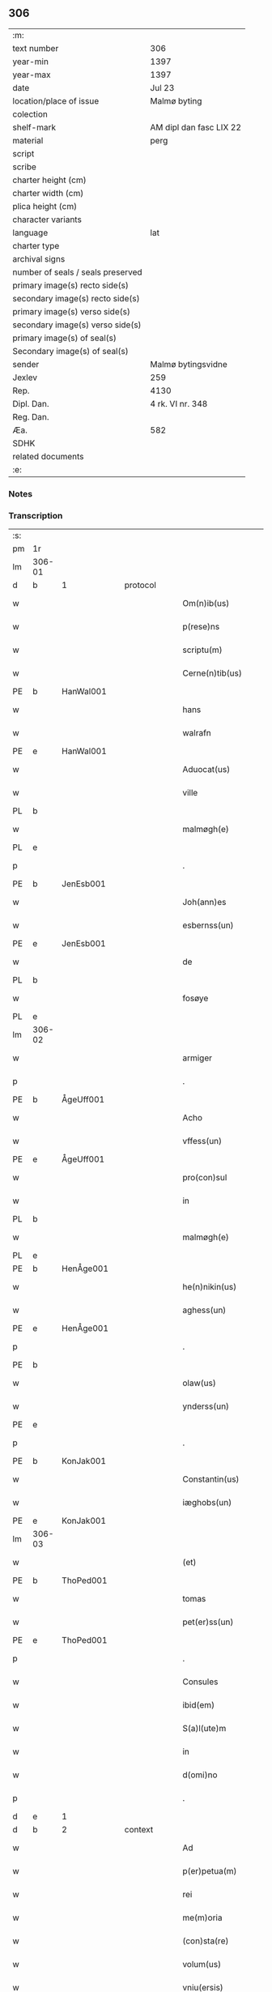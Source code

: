 ** 306

| :m:                               |                         |
| text number                       | 306                     |
| year-min                          | 1397                    |
| year-max                          | 1397                    |
| date                              | Jul 23                  |
| location/place of issue           | Malmø byting            |
| colection                         |                         |
| shelf-mark                        | AM dipl dan fasc LIX 22 |
| material                          | perg                    |
| script                            |                         |
| scribe                            |                         |
| charter height (cm)               |                         |
| charter width (cm)                |                         |
| plica height (cm)                 |                         |
| character variants                |                         |
| language                          | lat                     |
| charter type                      |                         |
| archival signs                    |                         |
| number of seals / seals preserved |                         |
| primary image(s) recto side(s)    |                         |
| secondary image(s) recto side(s)  |                         |
| primary image(s) verso side(s)    |                         |
| secondary image(s) verso side(s)  |                         |
| primary image(s) of seal(s)       |                         |
| Secondary image(s) of seal(s)     |                         |
| sender                            | Malmø bytingsvidne      |
| Jexlev                            | 259                     |
| Rep.                              | 4130                    |
| Dipl. Dan.                        | 4 rk. VI nr. 348        |
| Reg. Dan.                         |                         |
| Æa.                               | 582                     |
| SDHK                              |                         |
| related documents                 |                         |
| :e:                               |                         |

*** Notes


*** Transcription
| :s: |        |   |   |   |   |                      |              |   |   |   |   |     |   |   |   |               |          |          |  |    |    |    |    |
| pm  | 1r     |   |   |   |   |                      |              |   |   |   |   |     |   |   |   |               |          |          |  |    |    |    |    |
| lm  | 306-01 |   |   |   |   |                      |              |   |   |   |   |     |   |   |   |               |          |          |  |    |    |    |    |
| d  | b      | 1  |   | protocol  |   |                      |              |   |   |   |   |     |   |   |   |               |          |          |  |    |    |    |    |
| w   |        |   |   |   |   | Om(n)ib(us)          | Om̅ıbꝫ        |   |   |   |   | lat |   |   |   |        306-01 | 1:protocol |          |  |    |    |    |    |
| w   |        |   |   |   |   | p(rese)ns            | pn̅          |   |   |   |   | lat |   |   |   |        306-01 | 1:protocol |          |  |    |    |    |    |
| w   |        |   |   |   |   | scriptu(m)           | ſcrıptu̅      |   |   |   |   | lat |   |   |   |        306-01 | 1:protocol |          |  |    |    |    |    |
| w   |        |   |   |   |   | Cerne(n)tib(us)      | Cerne̅tıbꝫ    |   |   |   |   | lat |   |   |   |        306-01 | 1:protocol |          |  |    |    |    |    |
| PE  | b      | HanWal001  |   |   |   |                      |              |   |   |   |   |     |   |   |   |               |          |          |  |    |    |    |    |
| w   |        |   |   |   |   | hans                 | han         |   |   |   |   | lat |   |   |   |        306-01 | 1:protocol |          |  |1202|    |    |    |
| w   |        |   |   |   |   | walrafn              | walraf      |   |   |   |   | lat |   |   |   |        306-01 | 1:protocol |          |  |1202|    |    |    |
| PE  | e      | HanWal001  |   |   |   |                      |              |   |   |   |   |     |   |   |   |               |          |          |  |    |    |    |    |
| w   |        |   |   |   |   | Aduocat(us)          | duocat᷒      |   |   |   |   | lat |   |   |   |        306-01 | 1:protocol |          |  |    |    |    |    |
| w   |        |   |   |   |   | ville                | vılle        |   |   |   |   | lat |   |   |   |        306-01 | 1:protocol |          |  |    |    |    |    |
| PL  | b      |   |   |   |   |                      |              |   |   |   |   |     |   |   |   |               |          |          |  |    |    |    |    |
| w   |        |   |   |   |   | malmøgh(e)           | malmøgh̅      |   |   |   |   | lat |   |   |   |        306-01 | 1:protocol |          |  |    |    |1274|    |
| PL  | e      |   |   |   |   |                      |              |   |   |   |   |     |   |   |   |               |          |          |  |    |    |    |    |
| p   |        |   |   |   |   | .                    | .            |   |   |   |   | lat |   |   |   |        306-01 | 1:protocol |          |  |    |    |    |    |
| PE  | b      | JenEsb001  |   |   |   |                      |              |   |   |   |   |     |   |   |   |               |          |          |  |    |    |    |    |
| w   |        |   |   |   |   | Joh(ann)es           | Joh̅e        |   |   |   |   | lat |   |   |   |        306-01 | 1:protocol |          |  |1203|    |    |    |
| w   |        |   |   |   |   | esbernss(un)         | eſbernſ     |   |   |   |   | lat |   |   |   |        306-01 | 1:protocol |          |  |1203|    |    |    |
| PE  | e      | JenEsb001  |   |   |   |                      |              |   |   |   |   |     |   |   |   |               |          |          |  |    |    |    |    |
| w   |        |   |   |   |   | de                   | de           |   |   |   |   | lat |   |   |   |        306-01 | 1:protocol |          |  |    |    |    |    |
| PL  | b      |   |   |   |   |                      |              |   |   |   |   |     |   |   |   |               |          |          |  |    |    |    |    |
| w   |        |   |   |   |   | fosøye               | foſøye       |   |   |   |   | lat |   |   |   |        306-01 | 1:protocol |          |  |    |    |1275|    |
| PL  | e      |   |   |   |   |                      |              |   |   |   |   |     |   |   |   |               |          |          |  |    |    |    |    |
| lm  | 306-02 |   |   |   |   |                      |              |   |   |   |   |     |   |   |   |               |          |          |  |    |    |    |    |
| w   |        |   |   |   |   | armiger              | armıger      |   |   |   |   | lat |   |   |   |        306-02 | 1:protocol |          |  |    |    |    |    |
| p   |        |   |   |   |   | .                    | .            |   |   |   |   | lat |   |   |   |        306-02 | 1:protocol |          |  |    |    |    |    |
| PE  | b      | ÅgeUff001  |   |   |   |                      |              |   |   |   |   |     |   |   |   |               |          |          |  |    |    |    |    |
| w   |        |   |   |   |   | Acho                 | Acho         |   |   |   |   | lat |   |   |   |        306-02 | 1:protocol |          |  |1204|    |    |    |
| w   |        |   |   |   |   | vffess(un)           | ỽffeſ       |   |   |   |   | lat |   |   |   |        306-02 | 1:protocol |          |  |1204|    |    |    |
| PE  | e      | ÅgeUff001  |   |   |   |                      |              |   |   |   |   |     |   |   |   |               |          |          |  |    |    |    |    |
| w   |        |   |   |   |   | pro(con)sul          | proꝯſul      |   |   |   |   | lat |   |   |   |        306-02 | 1:protocol |          |  |    |    |    |    |
| w   |        |   |   |   |   | in                   | ín           |   |   |   |   | lat |   |   |   |        306-02 | 1:protocol |          |  |    |    |    |    |
| PL  | b      |   |   |   |   |                      |              |   |   |   |   |     |   |   |   |               |          |          |  |    |    |    |    |
| w   |        |   |   |   |   | malmøgh(e)           | malmøgh̅      |   |   |   |   | lat |   |   |   |        306-02 | 1:protocol |          |  |    |    |1276|    |
| PL  | e      |   |   |   |   |                      |              |   |   |   |   |     |   |   |   |               |          |          |  |    |    |    |    |
| PE  | b      | HenÅge001  |   |   |   |                      |              |   |   |   |   |     |   |   |   |               |          |          |  |    |    |    |    |
| w   |        |   |   |   |   | he(n)nikin(us)       | he̅nıkın᷒      |   |   |   |   | lat |   |   |   |        306-02 | 1:protocol |          |  |1205|    |    |    |
| w   |        |   |   |   |   | aghess(un)           | agheſ       |   |   |   |   | lat |   |   |   |        306-02 | 1:protocol |          |  |1205|    |    |    |
| PE  | e      | HenÅge001  |   |   |   |                      |              |   |   |   |   |     |   |   |   |               |          |          |  |    |    |    |    |
| p   |        |   |   |   |   | .                    | .            |   |   |   |   | lat |   |   |   |        306-02 | 1:protocol |          |  |    |    |    |    |
| PE  | b      |   |   |   |   |                      |              |   |   |   |   |     |   |   |   |               |          |          |  |    |    |    |    |
| w   |        |   |   |   |   | olaw(us)             | olaw᷒         |   |   |   |   | lat |   |   |   |        306-02 | 1:protocol |          |  |1206|    |    |    |
| w   |        |   |   |   |   | ynderss(un)          | ynderſ      |   |   |   |   | lat |   |   |   |        306-02 | 1:protocol |          |  |1206|    |    |    |
| PE  | e      |   |   |   |   |                      |              |   |   |   |   |     |   |   |   |               |          |          |  |    |    |    |    |
| p   |        |   |   |   |   | .                    | .            |   |   |   |   | lat |   |   |   |        306-02 | 1:protocol |          |  |    |    |    |    |
| PE  | b      | KonJak001  |   |   |   |                      |              |   |   |   |   |     |   |   |   |               |          |          |  |    |    |    |    |
| w   |        |   |   |   |   | Constantin(us)       | Conﬅantın᷒    |   |   |   |   | lat |   |   |   |        306-02 | 1:protocol |          |  |1207|    |    |    |
| w   |        |   |   |   |   | iæghobs(un)          | ıæghob      |   |   |   |   | lat |   |   |   |        306-02 | 1:protocol |          |  |1207|    |    |    |
| PE  | e      | KonJak001  |   |   |   |                      |              |   |   |   |   |     |   |   |   |               |          |          |  |    |    |    |    |
| lm  | 306-03 |   |   |   |   |                      |              |   |   |   |   |     |   |   |   |               |          |          |  |    |    |    |    |
| w   |        |   |   |   |   | (et)                 | ⁊            |   |   |   |   | lat |   |   |   |        306-03 | 1:protocol |          |  |    |    |    |    |
| PE  | b      | ThoPed001  |   |   |   |                      |              |   |   |   |   |     |   |   |   |               |          |          |  |    |    |    |    |
| w   |        |   |   |   |   | tomas                | toma        |   |   |   |   | lat |   |   |   |        306-03 | 1:protocol |          |  |1208|    |    |    |
| w   |        |   |   |   |   | pet(er)ss(un)        | petſ       |   |   |   |   | lat |   |   |   |        306-03 | 1:protocol |          |  |1208|    |    |    |
| PE  | e      | ThoPed001  |   |   |   |                      |              |   |   |   |   |     |   |   |   |               |          |          |  |    |    |    |    |
| p   |        |   |   |   |   | .                    | .            |   |   |   |   | lat |   |   |   |        306-03 | 1:protocol |          |  |    |    |    |    |
| w   |        |   |   |   |   | Consules             | Conſule     |   |   |   |   | lat |   |   |   |        306-03 | 1:protocol |          |  |    |    |    |    |
| w   |        |   |   |   |   | ibid(em)             | ıbı         |   |   |   |   | lat |   |   |   |        306-03 | 1:protocol |          |  |    |    |    |    |
| w   |        |   |   |   |   | S(a)l(ute)m          | Sl̅m          |   |   |   |   | lat |   |   |   |        306-03 | 1:protocol |          |  |    |    |    |    |
| w   |        |   |   |   |   | in                   | ın           |   |   |   |   | lat |   |   |   |        306-03 | 1:protocol |          |  |    |    |    |    |
| w   |        |   |   |   |   | d(omi)no             | dn̅o          |   |   |   |   | lat |   |   |   |        306-03 | 1:protocol |          |  |    |    |    |    |
| p   |        |   |   |   |   | .                    | .            |   |   |   |   | lat |   |   |   |        306-03 | 1:protocol |          |  |    |    |    |    |
| d  | e      | 1  |   |   |   |                      |              |   |   |   |   |     |   |   |   |               |          |          |  |    |    |    |    |
| d  | b      | 2  |   | context  |   |                      |              |   |   |   |   |     |   |   |   |               |          |          |  |    |    |    |    |
| w   |        |   |   |   |   | Ad                   | Ad           |   |   |   |   | lat |   |   |   |        306-03 | 2:context |          |  |    |    |    |    |
| w   |        |   |   |   |   | p(er)petua(m)        | ̲etua̅        |   |   |   |   | lat |   |   |   |        306-03 | 2:context |          |  |    |    |    |    |
| w   |        |   |   |   |   | rei                  | reı          |   |   |   |   | lat |   |   |   |        306-03 | 2:context |          |  |    |    |    |    |
| w   |        |   |   |   |   | me(m)oria            | me̅orıa       |   |   |   |   | lat |   |   |   |        306-03 | 2:context |          |  |    |    |    |    |
| w   |        |   |   |   |   | (con)sta(re)         | ꝯﬅa         |   |   |   |   | lat |   |   |   |        306-03 | 2:context |          |  |    |    |    |    |
| w   |        |   |   |   |   | volum(us)            | ỽolum᷒        |   |   |   |   | lat |   |   |   |        306-03 | 2:context |          |  |    |    |    |    |
| w   |        |   |   |   |   | vniu(ersis)          | ỽnıu͛        |   |   |   |   | lat |   |   |   |        306-03 | 2:context |          |  |    |    |    |    |
| w   |        |   |   |   |   | pub(lice)            | pubͨͤ          |   |   |   |   | lat |   |   |   |        306-03 | 2:context |          |  |    |    |    |    |
| lm  | 306-04 |   |   |   |   |                      |              |   |   |   |   |     |   |   |   |               |          |          |  |    |    |    |    |
| w   |        |   |   |   |   | p(ro)testando        | ꝓteﬅando     |   |   |   |   | lat |   |   |   |        306-04 | 2:context |          |  |    |    |    |    |
| p   |        |   |   |   |   | .                    | .            |   |   |   |   | lat |   |   |   |        306-04 | 2:context |          |  |    |    |    |    |
| w   |        |   |   |   |   | q(uod)               | ꝙ            |   |   |   |   | lat |   |   |   |        306-04 | 2:context |          |  |    |    |    |    |
| w   |        |   |   |   |   | sub                  | ſub          |   |   |   |   | lat |   |   |   |        306-04 | 2:context |          |  |    |    |    |    |
| w   |        |   |   |   |   | a(n)no               | a̅no          |   |   |   |   | lat |   |   |   |        306-04 | 2:context |          |  |    |    |    |    |
| w   |        |   |   |   |   | d(omi)ni             | dn̅ı          |   |   |   |   | lat |   |   |   |        306-04 | 2:context |          |  |    |    |    |    |
| n   |        |   |   |   |   | mͦcccͦxcͦ               | ͦcccͦxcͦ       |   |   |   |   | lat |   |   |   |        306-04 | 2:context |          |  |    |    |    |    |
| w   |        |   |   |   |   | septi(m)o            | ſeptı̅o       |   |   |   |   | lat |   |   |   |        306-04 | 2:context |          |  |    |    |    |    |
| p   |        |   |   |   |   | .                    | .            |   |   |   |   | lat |   |   |   |        306-04 | 2:context |          |  |    |    |    |    |
| w   |        |   |   |   |   | feria                | ferıa        |   |   |   |   | lat |   |   |   |        306-04 | 2:context |          |  |    |    |    |    |
| w   |        |   |   |   |   | secu(n)da            | ſecu̅da       |   |   |   |   | lat |   |   |   |        306-04 | 2:context |          |  |    |    |    |    |
| w   |        |   |   |   |   | post                 | poﬅ          |   |   |   |   | lat |   |   |   |        306-04 | 2:context |          |  |    |    |    |    |
| w   |        |   |   |   |   | die(m)               | dıe̅          |   |   |   |   | lat |   |   |   |        306-04 | 2:context |          |  |    |    |    |    |
| w   |        |   |   |   |   | b(ea)te              | bt̅e          |   |   |   |   | lat |   |   |   |        306-04 | 2:context |          |  |    |    |    |    |
| w   |        |   |   |   |   | marie                | marıe        |   |   |   |   | lat |   |   |   |        306-04 | 2:context |          |  |    |    |    |    |
| w   |        |   |   |   |   | magdalene            | magdalene    |   |   |   |   | lat |   |   |   |        306-04 | 2:context |          |  |    |    |    |    |
| w   |        |   |   |   |   | in                   | ın           |   |   |   |   | lat |   |   |   |        306-04 | 2:context |          |  |    |    |    |    |
| w   |        |   |   |   |   | placito              | placíto      |   |   |   |   | lat |   |   |   |        306-04 | 2:context |          |  |    |    |    |    |
| lm  | 306-05 |   |   |   |   |                      |              |   |   |   |   |     |   |   |   |               |          |          |  |    |    |    |    |
| w   |        |   |   |   |   | ciuili               | cıuılı       |   |   |   |   | lat |   |   |   |        306-05 | 2:context |          |  |    |    |    |    |
| PL  | b      |   |   |   |   |                      |              |   |   |   |   |     |   |   |   |               |          |          |  |    |    |    |    |
| w   |        |   |   |   |   | malmøghe             | malmøghe     |   |   |   |   | lat |   |   |   |        306-05 | 2:context |          |  |    |    |1277|    |
| PL  | e      |   |   |   |   |                      |              |   |   |   |   |     |   |   |   |               |          |          |  |    |    |    |    |
| w   |        |   |   |   |   | in                   | ín           |   |   |   |   | lat |   |   |   |        306-05 | 2:context |          |  |    |    |    |    |
| w   |        |   |   |   |   | p(rese)ncia          | pn̅cıa        |   |   |   |   | lat |   |   |   |        306-05 | 2:context |          |  |    |    |    |    |
| w   |        |   |   |   |   | n(ost)ra             | nr̅a          |   |   |   |   | lat |   |   |   |        306-05 | 2:context |          |  |    |    |    |    |
| w   |        |   |   |   |   | (et)                 | ⁊            |   |   |   |   | lat |   |   |   |        306-05 | 2:context |          |  |    |    |    |    |
| w   |        |   |   |   |   | pl(ur)ium            | pl̅ıu        |   |   |   |   | lat |   |   |   |        306-05 | 2:context |          |  |    |    |    |    |
| w   |        |   |   |   |   | fidedignor(um)       | fıdedıgnoꝝ   |   |   |   |   | lat |   |   |   |        306-05 | 2:context |          |  |    |    |    |    |
| w   |        |   |   |   |   | Constitut(us)        | Conﬅıtut᷒     |   |   |   |   | lat |   |   |   |        306-05 | 2:context |          |  |    |    |    |    |
| w   |        |   |   |   |   | vir                  | ỽır          |   |   |   |   | lat |   |   |   |        306-05 | 2:context |          |  |    |    |    |    |
| w   |        |   |   |   |   | discret(us)          | dıſcret᷒      |   |   |   |   | lat |   |   |   |        306-05 | 2:context |          |  |    |    |    |    |
| p   |        |   |   |   |   | .                    | .            |   |   |   |   | lat |   |   |   |        306-05 | 2:context |          |  |    |    |    |    |
| PE  | b      | LarBjø001  |   |   |   |                      |              |   |   |   |   |     |   |   |   |               |          |          |  |    |    |    |    |
| w   |        |   |   |   |   | laure(n)ci(us)       | laure̅cı     |   |   |   |   | lat |   |   |   |        306-05 | 2:context |          |  |1209|    |    |    |
| w   |        |   |   |   |   | byørnss(un)          | byørnſ      |   |   |   |   | lat |   |   |   |        306-05 | 2:context |          |  |1209|    |    |    |
| PE  | e      | LarBjø001  |   |   |   |                      |              |   |   |   |   |     |   |   |   |               |          |          |  |    |    |    |    |
| lm  | 306-06 |   |   |   |   |                      |              |   |   |   |   |     |   |   |   |               |          |          |  |    |    |    |    |
| w   |        |   |   |   |   | (con)uilla(nus)      | ꝯuılla      |   |   |   |   | lat |   |   |   |        306-06 | 2:context |          |  |    |    |    |    |
| w   |        |   |   |   |   | n(oste)r             | nr̅           |   |   |   |   | lat |   |   |   |        306-06 | 2:context |          |  |    |    |    |    |
| w   |        |   |   |   |   | discreto             | dıſcreto     |   |   |   |   | lat |   |   |   |        306-06 | 2:context |          |  |    |    |    |    |
| w   |        |   |   |   |   | viro                 | ỽıro         |   |   |   |   | lat |   |   |   |        306-06 | 2:context |          |  |    |    |    |    |
| PE  | b      | BenUng001  |   |   |   |                      |              |   |   |   |   |     |   |   |   |               |          |          |  |    |    |    |    |
| w   |        |   |   |   |   | b(e)n(e)d(i)c(t)o    | bn̅dc̅o        |   |   |   |   | lat |   |   |   |        306-06 | 2:context |          |  |1210|    |    |    |
| w   |        |   |   |   |   | vnge                 | ỽnge         |   |   |   |   | lat |   |   |   |        306-06 | 2:context |          |  |1210|    |    |    |
| PE  | e      | BenUng001  |   |   |   |                      |              |   |   |   |   |     |   |   |   |               |          |          |  |    |    |    |    |
| w   |        |   |   |   |   | p(rese)nc(ium)       | pn̅          |   |   |   |   | lat |   |   |   |        306-06 | 2:context |          |  |    |    |    |    |
| w   |        |   |   |   |   | exhibiorj            | exhıbıor    |   |   |   |   | lat |   |   |   |        306-06 | 2:context |          |  |    |    |    |    |
| w   |        |   |   |   |   | bona                 | bona         |   |   |   |   | lat |   |   |   |        306-06 | 2:context |          |  |    |    |    |    |
| w   |        |   |   |   |   | sua                  | ſua          |   |   |   |   | lat |   |   |   |        306-06 | 2:context |          |  |    |    |    |    |
| p   |        |   |   |   |   | .                    | .            |   |   |   |   | lat |   |   |   |        306-06 | 2:context |          |  |    |    |    |    |
| w   |        |   |   |   |   | v(idelicet)          | vꝫ           |   |   |   |   | lat |   |   |   |        306-06 | 2:context |          |  |    |    |    |    |
| p   |        |   |   |   |   | .                    | .            |   |   |   |   | lat |   |   |   |        306-06 | 2:context |          |  |    |    |    |    |
| w   |        |   |   |   |   | vna(m)               | ỽna̅          |   |   |   |   | lat |   |   |   |        306-06 | 2:context |          |  |    |    |    |    |
| w   |        |   |   |   |   | t(er)ra(m)           | tra̅         |   |   |   |   | lat |   |   |   |        306-06 | 2:context |          |  |    |    |    |    |
| w   |        |   |   |   |   | seu                  | ſeu          |   |   |   |   | lat |   |   |   |        306-06 | 2:context |          |  |    |    |    |    |
| w   |        |   |   |   |   | fund(um)             | fun         |   |   |   |   | lat |   |   |   |        306-06 | 2:context |          |  |    |    |    |    |
| w   |        |   |   |   |   | in                   | ın           |   |   |   |   | lat |   |   |   |        306-06 | 2:context |          |  |    |    |    |    |
| w   |        |   |   |   |   | occi¦dentali         | occí¦dentalı |   |   |   |   | lat |   |   |   | 306-06—306-07 | 2:context |          |  |    |    |    |    |
| w   |        |   |   |   |   | p(ar)te              | p̲te          |   |   |   |   | lat |   |   |   |        306-07 | 2:context |          |  |    |    |    |    |
| w   |        |   |   |   |   | ville                | ỽılle        |   |   |   |   | lat |   |   |   |        306-07 | 2:context |          |  |    |    |    |    |
| PL  | b      |   |   |   |   |                      |              |   |   |   |   |     |   |   |   |               |          |          |  |    |    |    |    |
| w   |        |   |   |   |   | malmøghe             | malmøghe     |   |   |   |   | lat |   |   |   |        306-07 | 2:context |          |  |    |    |1278|    |
| PL  | e      |   |   |   |   |                      |              |   |   |   |   |     |   |   |   |               |          |          |  |    |    |    |    |
| p   |        |   |   |   |   | .                    | .            |   |   |   |   | lat |   |   |   |        306-07 | 2:context |          |  |    |    |    |    |
| w   |        |   |   |   |   | vers(us)             | ỽerſ        |   |   |   |   | lat |   |   |   |        306-07 | 2:context |          |  |    |    |    |    |
| w   |        |   |   |   |   | aquilone(m)          | aquılone̅     |   |   |   |   | lat |   |   |   |        306-07 | 2:context |          |  |    |    |    |    |
| w   |        |   |   |   |   | a                    | a            |   |   |   |   | lat |   |   |   |        306-07 | 2:context |          |  |    |    |    |    |
| w   |        |   |   |   |   | (com)mu(n)i          | ꝯmu̅ı         |   |   |   |   | lat |   |   |   |        306-07 | 2:context |          |  |    |    |    |    |
| w   |        |   |   |   |   | platea               | platea       |   |   |   |   | lat |   |   |   |        306-07 | 2:context |          |  |    |    |    |    |
| w   |        |   |   |   |   | in                   | ín           |   |   |   |   | lat |   |   |   |        306-07 | 2:context |          |  |    |    |    |    |
| w   |        |   |   |   |   | Curia                | Curía        |   |   |   |   | lat |   |   |   |        306-07 | 2:context |          |  |    |    |    |    |
| w   |        |   |   |   |   | in                   | ın           |   |   |   |   | lat |   |   |   |        306-07 | 2:context |          |  |    |    |    |    |
| w   |        |   |   |   |   | qua                  | qua          |   |   |   |   | lat |   |   |   |        306-07 | 2:context |          |  |    |    |    |    |
| w   |        |   |   |   |   | quida(m)             | quıda̅        |   |   |   |   | lat |   |   |   |        306-07 | 2:context |          |  |    |    |    |    |
| PE  | b      | PedBos002  |   |   |   |                      |              |   |   |   |   |     |   |   |   |               |          |          |  |    |    |    |    |
| w   |        |   |   |   |   | petr(us)             | petr᷒         |   |   |   |   | lat |   |   |   |        306-07 | 2:context |          |  |1211|    |    |    |
| lm  | 306-08 |   |   |   |   |                      |              |   |   |   |   |     |   |   |   |               |          |          |  |    |    |    |    |
| w   |        |   |   |   |   | boss(un)             | boſ         |   |   |   |   | lat |   |   |   |        306-08 | 2:context |          |  |1211|    |    |    |
| PE  | e      | PedBos002  |   |   |   |                      |              |   |   |   |   |     |   |   |   |               |          |          |  |    |    |    |    |
| w   |        |   |   |   |   | resid(et)            | reſıdꝫ       |   |   |   |   | lat |   |   |   |        306-08 | 2:context |          |  |    |    |    |    |
| w   |        |   |   |   |   | vigi(n)ti            | ỽıgı̅tı       |   |   |   |   | lat |   |   |   |        306-08 | 2:context |          |  |    |    |    |    |
| w   |        |   |   |   |   | noue(m)              | noue̅         |   |   |   |   | lat |   |   |   |        306-08 | 2:context |          |  |    |    |    |    |
| w   |        |   |   |   |   | vlnas                | ỽlna        |   |   |   |   | lat |   |   |   |        306-08 | 2:context |          |  |    |    |    |    |
| w   |        |   |   |   |   | Cum                  | Cu          |   |   |   |   | lat |   |   |   |        306-08 | 2:context |          |  |    |    |    |    |
| w   |        |   |   |   |   | dimidia              | dímıdía      |   |   |   |   | lat |   |   |   |        306-08 | 2:context |          |  |    |    |    |    |
| p   |        |   |   |   |   | .                    | .            |   |   |   |   | lat |   |   |   |        306-08 | 2:context |          |  |    |    |    |    |
| w   |        |   |   |   |   | in                   | ın           |   |   |   |   | lat |   |   |   |        306-08 | 2:context |          |  |    |    |    |    |
| w   |        |   |   |   |   | lo(n)gitudine        | lo̅gıtudıne   |   |   |   |   | lat |   |   |   |        306-08 | 2:context |          |  |    |    |    |    |
| p   |        |   |   |   |   | .                    | .            |   |   |   |   | lat |   |   |   |        306-08 | 2:context |          |  |    |    |    |    |
| w   |        |   |   |   |   | ab                   | ab           |   |   |   |   | lat |   |   |   |        306-08 | 2:context |          |  |    |    |    |    |
| w   |        |   |   |   |   | vna                  | ỽna          |   |   |   |   | lat |   |   |   |        306-08 | 2:context |          |  |    |    |    |    |
| w   |        |   |   |   |   | domo                 | domo         |   |   |   |   | lat |   |   |   |        306-08 | 2:context |          |  |    |    |    |    |
| w   |        |   |   |   |   | d(i)c(t)a            | dc̅a          |   |   |   |   | lat |   |   |   |        306-08 | 2:context |          |  |    |    |    |    |
| w   |        |   |   |   |   | gadehws              | gadehw      |   |   |   |   | dan |   |   |   |        306-08 | 2:context |          |  |    |    |    |    |
| w   |        |   |   |   |   | in                   | ín           |   |   |   |   | lat |   |   |   |        306-08 | 2:context |          |  |    |    |    |    |
| lm  | 306-09 |   |   |   |   |                      |              |   |   |   |   |     |   |   |   |               |          |          |  |    |    |    |    |
| w   |        |   |   |   |   | ead(em)              | ea          |   |   |   |   | lat |   |   |   |        306-09 | 2:context |          |  |    |    |    |    |
| w   |        |   |   |   |   | Curia                | Curía        |   |   |   |   | lat |   |   |   |        306-09 | 2:context |          |  |    |    |    |    |
| w   |        |   |   |   |   | ab                   | ab           |   |   |   |   | lat |   |   |   |        306-09 | 2:context |          |  |    |    |    |    |
| w   |        |   |   |   |   | eod(em)              | eo          |   |   |   |   | lat |   |   |   |        306-09 | 2:context |          |  |    |    |    |    |
| PE  | b      | PedBos002  |   |   |   |                      |              |   |   |   |   |     |   |   |   |               |          |          |  |    |    |    |    |
| w   |        |   |   |   |   | petro                | petro        |   |   |   |   | lat |   |   |   |        306-09 | 2:context |          |  |1212|    |    |    |
| w   |        |   |   |   |   | boss(un)             | boſ         |   |   |   |   | lat |   |   |   |        306-09 | 2:context |          |  |1212|    |    |    |
| PE  | e      | PedBos002  |   |   |   |                      |              |   |   |   |   |     |   |   |   |               |          |          |  |    |    |    |    |
| w   |        |   |   |   |   | p(er)                | p̲            |   |   |   |   | lat |   |   |   |        306-09 | 2:context |          |  |    |    |    |    |
| w   |        |   |   |   |   | d(i)c(tu)m           | dc̅m          |   |   |   |   | lat |   |   |   |        306-09 | 2:context |          |  |    |    |    |    |
| PE  | b      | BenUng001  |   |   |   |                      |              |   |   |   |   |     |   |   |   |               |          |          |  |    |    |    |    |
| w   |        |   |   |   |   | b(e)n(e)d(i)c(tu)m   | bn̅dc̅        |   |   |   |   | lat |   |   |   |        306-09 | 2:context |          |  |1213|    |    |    |
| w   |        |   |   |   |   | vnge                 | ỽnge         |   |   |   |   | lat |   |   |   |        306-09 | 2:context |          |  |1213|    |    |    |
| PE  | e      | BenUng001  |   |   |   |                      |              |   |   |   |   |     |   |   |   |               |          |          |  |    |    |    |    |
| w   |        |   |   |   |   | p(rius)              | p          |   |   |   |   | lat |   |   |   |        306-09 | 2:context |          |  |    |    |    |    |
| w   |        |   |   |   |   | empta                | empta        |   |   |   |   | lat |   |   |   |        306-09 | 2:context |          |  |    |    |    |    |
| p   |        |   |   |   |   | .                    | .            |   |   |   |   | lat |   |   |   |        306-09 | 2:context |          |  |    |    |    |    |
| w   |        |   |   |   |   | (et)                 | ⁊            |   |   |   |   | lat |   |   |   |        306-09 | 2:context |          |  |    |    |    |    |
| w   |        |   |   |   |   | sic                  | ſıc          |   |   |   |   | lat |   |   |   |        306-09 | 2:context |          |  |    |    |    |    |
| w   |        |   |   |   |   | vers(us)             | ỽerſ        |   |   |   |   | lat |   |   |   |        306-09 | 2:context |          |  |    |    |    |    |
| w   |        |   |   |   |   | aquilone(m)          | aquılone̅     |   |   |   |   | lat |   |   |   |        306-09 | 2:context |          |  |    |    |    |    |
| w   |        |   |   |   |   | m(en)sura(n)do       | m̅ſura̅do      |   |   |   |   | lat |   |   |   |        306-09 | 2:context |          |  |    |    |    |    |
| lm  | 306-10 |   |   |   |   |                      |              |   |   |   |   |     |   |   |   |               |          |          |  |    |    |    |    |
| w   |        |   |   |   |   | dece(m)              | dece̅         |   |   |   |   | lat |   |   |   |        306-10 | 2:context |          |  |    |    |    |    |
| w   |        |   |   |   |   | vero                 | ỽero         |   |   |   |   | lat |   |   |   |        306-10 | 2:context |          |  |    |    |    |    |
| w   |        |   |   |   |   | vlnas                | ỽlna        |   |   |   |   | lat |   |   |   |        306-10 | 2:context |          |  |    |    |    |    |
| w   |        |   |   |   |   | p(re)t(er)           | p̅t          |   |   |   |   | lat |   |   |   |        306-10 | 2:context |          |  |    |    |    |    |
| w   |        |   |   |   |   | q(ua)rta             | qᷓrta         |   |   |   |   | lat |   |   |   |        306-10 | 2:context |          |  |    |    |    |    |
| w   |        |   |   |   |   | p(ar)te(m)           | p̲te̅          |   |   |   |   | lat |   |   |   |        306-10 | 2:context |          |  |    |    |    |    |
| w   |        |   |   |   |   | vni(us)              | ỽnı᷒          |   |   |   |   | lat |   |   |   |        306-10 | 2:context |          |  |    |    |    |    |
| w   |        |   |   |   |   | vlne                 | ỽlne         |   |   |   |   | lat |   |   |   |        306-10 | 2:context |          |  |    |    |    |    |
| w   |        |   |   |   |   | in                   | ín           |   |   |   |   | lat |   |   |   |        306-10 | 2:context |          |  |    |    |    |    |
| w   |        |   |   |   |   | latitudine           | latıtudıne   |   |   |   |   | lat |   |   |   |        306-10 | 2:context |          |  |    |    |    |    |
| w   |        |   |   |   |   | Contine(n)tem        | Contıne̅te   |   |   |   |   | lat |   |   |   |        306-10 | 2:context |          |  |    |    |    |    |
| w   |        |   |   |   |   | que                  | que          |   |   |   |   | lat |   |   |   |        306-10 | 2:context |          |  |    |    |    |    |
| w   |        |   |   |   |   | quid(em)             | quı         |   |   |   |   | lat |   |   |   |        306-10 | 2:context |          |  |    |    |    |    |
| w   |        |   |   |   |   | t(er)ra              | tra         |   |   |   |   | lat |   |   |   |        306-10 | 2:context |          |  |    |    |    |    |
| w   |        |   |   |   |   | seu                  | ſeu          |   |   |   |   | lat |   |   |   |        306-10 | 2:context |          |  |    |    |    |    |
| w   |        |   |   |   |   | fund(us)             | fund᷒         |   |   |   |   | lat |   |   |   |        306-10 | 2:context |          |  |    |    |    |    |
| lm  | 306-11 |   |   |   |   |                      |              |   |   |   |   |     |   |   |   |               |          |          |  |    |    |    |    |
| w   |        |   |   |   |   | an(te)d(i)c(t)o      | an̅dc̅o        |   |   |   |   | lat |   |   |   |        306-11 | 2:context |          |  |    |    |    |    |
| PE  | b      | LarBjø001  |   |   |   |                      |              |   |   |   |   |     |   |   |   |               |          |          |  |    |    |    |    |
| w   |        |   |   |   |   | laure(n)cio          | laure̅cıo     |   |   |   |   | lat |   |   |   |        306-11 | 2:context |          |  |1214|    |    |    |
| PE  | e      | LarBjø001  |   |   |   |                      |              |   |   |   |   |     |   |   |   |               |          |          |  |    |    |    |    |
| w   |        |   |   |   |   | p(er)                | p̲            |   |   |   |   | lat |   |   |   |        306-11 | 2:context |          |  |    |    |    |    |
| w   |        |   |   |   |   | p(re)fatu(m)         | p̅fatu̅        |   |   |   |   | lat |   |   |   |        306-11 | 2:context |          |  |    |    |    |    |
| PE  | b      | PedBos002  |   |   |   |                      |              |   |   |   |   |     |   |   |   |               |          |          |  |    |    |    |    |
| w   |        |   |   |   |   | petru(m)             | petru̅        |   |   |   |   | lat |   |   |   |        306-11 | 2:context |          |  |1215|    |    |    |
| w   |        |   |   |   |   | boss(un)             | boſ         |   |   |   |   | lat |   |   |   |        306-11 | 2:context |          |  |1215|    |    |    |
| PE  | e      | PedBos002  |   |   |   |                      |              |   |   |   |   |     |   |   |   |               |          |          |  |    |    |    |    |
| w   |        |   |   |   |   | r(ati)o(n)e          | ro̅e          |   |   |   |   | lat |   |   |   |        306-11 | 2:context |          |  |    |    |    |    |
| w   |        |   |   |   |   | hereditat(is)        | heredıtatꝭ   |   |   |   |   | lat |   |   |   |        306-11 | 2:context |          |  |    |    |    |    |
| w   |        |   |   |   |   | post                 | poﬅ          |   |   |   |   | lat |   |   |   |        306-11 | 2:context |          |  |    |    |    |    |
| w   |        |   |   |   |   | morte(m)             | morte̅        |   |   |   |   | lat |   |   |   |        306-11 | 2:context |          |  |    |    |    |    |
| w   |        |   |   |   |   | m(at)ris             | mr̅ı         |   |   |   |   | lat |   |   |   |        306-11 | 2:context |          |  |    |    |    |    |
| w   |        |   |   |   |   | sue                  | ſue          |   |   |   |   | lat |   |   |   |        306-11 | 2:context |          |  |    |    |    |    |
| w   |        |   |   |   |   | ip(su)m              | ip̅m          |   |   |   |   | lat |   |   |   |        306-11 | 2:context |          |  |    |    |    |    |
| w   |        |   |   |   |   | (con)ti(n)gent(is)   | ꝯtı̅gentꝭ     |   |   |   |   | lat |   |   |   |        306-11 | 2:context |          |  |    |    |    |    |
| lm  | 306-12 |   |   |   |   |                      |              |   |   |   |   |     |   |   |   |               |          |          |  |    |    |    |    |
| w   |        |   |   |   |   | wlg(a)l(ite)r        | wlgl̅r        |   |   |   |   | lat |   |   |   |        306-12 | 2:context |          |  |    |    |    |    |
| w   |        |   |   |   |   | d(i)c(tu)m           | dc̅m          |   |   |   |   | lat |   |   |   |        306-12 | 2:context |          |  |    |    |    |    |
| w   |        |   |   |   |   | møderne              | møderne      |   |   |   |   | dan |   |   |   |        306-12 | 2:context |          |  |    |    |    |    |
| w   |        |   |   |   |   | p(rius)              | p᷒           |   |   |   |   | lat |   |   |   |        306-12 | 2:context |          |  |    |    |    |    |
| w   |        |   |   |   |   | in                   | ín           |   |   |   |   | lat |   |   |   |        306-12 | 2:context |          |  |    |    |    |    |
| w   |        |   |   |   |   | eod(em)              | eo          |   |   |   |   | lat |   |   |   |        306-12 | 2:context |          |  |    |    |    |    |
| w   |        |   |   |   |   | placito              | placíto      |   |   |   |   | lat |   |   |   |        306-12 | 2:context |          |  |    |    |    |    |
| w   |        |   |   |   |   | pub(lice)            | pubͨͤ          |   |   |   |   | lat |   |   |   |        306-12 | 2:context |          |  |    |    |    |    |
| w   |        |   |   |   |   | scotabat(ur)         | ſcotabatᷣ     |   |   |   |   | lat |   |   |   |        306-12 | 2:context |          |  |    |    |    |    |
| w   |        |   |   |   |   | Cum                  | Cu          |   |   |   |   | lat |   |   |   |        306-12 | 2:context |          |  |    |    |    |    |
| w   |        |   |   |   |   | o(mn)ib(us)          | o̅ıbꝫ         |   |   |   |   | lat |   |   |   |        306-12 | 2:context |          |  |    |    |    |    |
| w   |        |   |   |   |   | (et)                 | ⁊            |   |   |   |   | lat |   |   |   |        306-12 | 2:context |          |  |    |    |    |    |
| w   |        |   |   |   |   | sing(u)lis           | ſıngl̅ı      |   |   |   |   | lat |   |   |   |        306-12 | 2:context |          |  |    |    |    |    |
| w   |        |   |   |   |   | ip(s)i(us)           | ıp̅ı         |   |   |   |   | lat |   |   |   |        306-12 | 2:context |          |  |    |    |    |    |
| w   |        |   |   |   |   | fundi                | fundı        |   |   |   |   | lat |   |   |   |        306-12 | 2:context |          |  |    |    |    |    |
| w   |        |   |   |   |   | t(er)res¦trib(us)    | treſ¦trıbꝫ  |   |   |   |   | lat |   |   |   | 306-12—306-13 | 2:context |          |  |    |    |    |    |
| w   |        |   |   |   |   | spaciis              | ſpacii      |   |   |   |   | lat |   |   |   |        306-13 | 2:context |          |  |    |    |    |    |
| w   |        |   |   |   |   | ac                   | ac           |   |   |   |   | lat |   |   |   |        306-13 | 2:context |          |  |    |    |    |    |
| w   |        |   |   |   |   | p(er)tine(n)ciis     | p̲tıne̅cii    |   |   |   |   | lat |   |   |   |        306-13 | 2:context |          |  |    |    |    |    |
| w   |        |   |   |   |   | vniu(er)s(is)        | ỽnıu       |   |   |   |   | lat |   |   |   |        306-13 | 2:context |          |  |    |    |    |    |
| w   |        |   |   |   |   | v(idelicet)          | ỽꝫ           |   |   |   |   | lat |   |   |   |        306-13 | 2:context |          |  |    |    |    |    |
| w   |        |   |   |   |   | Cum                  | Cu          |   |   |   |   | lat |   |   |   |        306-13 | 2:context |          |  |    |    |    |    |
| w   |        |   |   |   |   | libero               | lıbero       |   |   |   |   | lat |   |   |   |        306-13 | 2:context |          |  |    |    |    |    |
| w   |        |   |   |   |   | introitu             | ıntroítu     |   |   |   |   | lat |   |   |   |        306-13 | 2:context |          |  |    |    |    |    |
| w   |        |   |   |   |   | (et)                 | ⁊            |   |   |   |   | lat |   |   |   |        306-13 | 2:context |          |  |    |    |    |    |
| w   |        |   |   |   |   | exitu                | exıtu        |   |   |   |   | lat |   |   |   |        306-13 | 2:context |          |  |    |    |    |    |
| w   |        |   |   |   |   | p(er)                | p̲            |   |   |   |   | lat |   |   |   |        306-13 | 2:context |          |  |    |    |    |    |
| w   |        |   |   |   |   | porta(m)             | porta̅        |   |   |   |   | lat |   |   |   |        306-13 | 2:context |          |  |    |    |    |    |
| w   |        |   |   |   |   | (et)                 | ⁊            |   |   |   |   | lat |   |   |   |        306-13 | 2:context |          |  |    |    |    |    |
| w   |        |   |   |   |   | ianua(m)             | ıanua̅        |   |   |   |   | lat |   |   |   |        306-13 | 2:context |          |  |    |    |    |    |
| w   |        |   |   |   |   | eiusd(em)            | eıuſ        |   |   |   |   | lat |   |   |   |        306-13 | 2:context |          |  |    |    |    |    |
| lm  | 306-14 |   |   |   |   |                      |              |   |   |   |   |     |   |   |   |               |          |          |  |    |    |    |    |
| w   |        |   |   |   |   | Curie                | Curíe        |   |   |   |   | lat |   |   |   |        306-14 | 2:context |          |  |    |    |    |    |
| w   |        |   |   |   |   | ta(m)                | ta̅           |   |   |   |   | lat |   |   |   |        306-14 | 2:context |          |  |    |    |    |    |
| w   |        |   |   |   |   | ad                   | ad           |   |   |   |   | lat |   |   |   |        306-14 | 2:context |          |  |    |    |    |    |
| w   |        |   |   |   |   | mare                 | mare         |   |   |   |   | lat |   |   |   |        306-14 | 2:context |          |  |    |    |    |    |
| w   |        |   |   |   |   | q(uam)               | ꝙᷓ            |   |   |   |   | lat |   |   |   |        306-14 | 2:context |          |  |    |    |    |    |
| w   |        |   |   |   |   | ad                   | ad           |   |   |   |   | lat |   |   |   |        306-14 | 2:context |          |  |    |    |    |    |
| w   |        |   |   |   |   | (com)mu(n)em         | ꝯmu̅em        |   |   |   |   | lat |   |   |   |        306-14 | 2:context |          |  |    |    |    |    |
| w   |        |   |   |   |   | platea(m)            | platea̅       |   |   |   |   | lat |   |   |   |        306-14 | 2:context |          |  |    |    |    |    |
| p   |        |   |   |   |   | .                    | .            |   |   |   |   | lat |   |   |   |        306-14 | 2:context |          |  |    |    |    |    |
| w   |        |   |   |   |   | vendidit             | ỽendıdít     |   |   |   |   | lat |   |   |   |        306-14 | 2:context |          |  |    |    |    |    |
| w   |        |   |   |   |   | alienauit            | alıenauıt    |   |   |   |   | lat |   |   |   |        306-14 | 2:context |          |  |    |    |    |    |
| w   |        |   |   |   |   | in                   | ín           |   |   |   |   | lat |   |   |   |        306-14 | 2:context |          |  |    |    |    |    |
| w   |        |   |   |   |   | sinu(m)              | ſınu̅         |   |   |   |   | lat |   |   |   |        306-14 | 2:context |          |  |    |    |    |    |
| w   |        |   |   |   |   | scotauit             | ſcotauít     |   |   |   |   | lat |   |   |   |        306-14 | 2:context |          |  |    |    |    |    |
| w   |        |   |   |   |   | (et)                 | ⁊            |   |   |   |   | lat |   |   |   |        306-14 | 2:context |          |  |    |    |    |    |
| w   |        |   |   |   |   | ad                   | ad           |   |   |   |   | lat |   |   |   |        306-14 | 2:context |          |  |    |    |    |    |
| lm  | 306-15 |   |   |   |   |                      |              |   |   |   |   |     |   |   |   |               |          |          |  |    |    |    |    |
| w   |        |   |   |   |   | man(us)              | man᷒          |   |   |   |   | lat |   |   |   |        306-15 | 2:context |          |  |    |    |    |    |
| w   |        |   |   |   |   | assignauit           | aıgnauít    |   |   |   |   | lat |   |   |   |        306-15 | 2:context |          |  |    |    |    |    |
| w   |        |   |   |   |   | iure                 | ıure         |   |   |   |   | lat |   |   |   |        306-15 | 2:context |          |  |    |    |    |    |
| w   |        |   |   |   |   | p(er)petuo           | ̲etuo        |   |   |   |   | lat |   |   |   |        306-15 | 2:context |          |  |    |    |    |    |
| w   |        |   |   |   |   | possidend(is)        | poıden     |   |   |   |   | lat |   |   |   |        306-15 | 2:context |          |  |    |    |    |    |
| p   |        |   |   |   |   | .                    | .            |   |   |   |   | lat |   |   |   |        306-15 | 2:context |          |  |    |    |    |    |
| w   |        |   |   |   |   | Recognosce(n)s       | Recognoſce̅  |   |   |   |   | lat |   |   |   |        306-15 | 2:context |          |  |    |    |    |    |
| w   |        |   |   |   |   | Se                   | Se           |   |   |   |   | lat |   |   |   |        306-15 | 2:context |          |  |    |    |    |    |
| w   |        |   |   |   |   | p(ro)                | ꝓ            |   |   |   |   | lat |   |   |   |        306-15 | 2:context |          |  |    |    |    |    |
| w   |        |   |   |   |   | p(re)sc(ri)pt(is)    | p̅ſcptꝭ      |   |   |   |   | lat |   |   |   |        306-15 | 2:context |          |  |    |    |    |    |
| w   |        |   |   |   |   | bo(n)is              | bo̅ı         |   |   |   |   | lat |   |   |   |        306-15 | 2:context |          |  |    |    |    |    |
| w   |        |   |   |   |   | plenu(m)             | plenu̅        |   |   |   |   | lat |   |   |   |        306-15 | 2:context |          |  |    |    |    |    |
| w   |        |   |   |   |   | p(re)ciu(m)          | p̅cıu̅         |   |   |   |   | lat |   |   |   |        306-15 | 2:context |          |  |    |    |    |    |
| w   |        |   |   |   |   | p(er)cepisse         | p̲cepıe      |   |   |   |   | lat |   |   |   |        306-15 | 2:context |          |  |    |    |    |    |
| lm  | 306-16 |   |   |   |   |                      |              |   |   |   |   |     |   |   |   |               |          |          |  |    |    |    |    |
| w   |        |   |   |   |   | Jta                  | Jta          |   |   |   |   | lat |   |   |   |        306-16 | 2:context |          |  |    |    |    |    |
| w   |        |   |   |   |   | vt                   | ỽt           |   |   |   |   | lat |   |   |   |        306-16 | 2:context |          |  |    |    |    |    |
| w   |        |   |   |   |   | penit(us)            | penıt᷒        |   |   |   |   | lat |   |   |   |        306-16 | 2:context |          |  |    |    |    |    |
| w   |        |   |   |   |   | reddid(it)           | reddıdͭ       |   |   |   |   | lat |   |   |   |        306-16 | 2:context |          |  |    |    |    |    |
| w   |        |   |   |   |   | se                   | ſe           |   |   |   |   | lat |   |   |   |        306-16 | 2:context |          |  |    |    |    |    |
| w   |        |   |   |   |   | (con)te(n)tu(m)      | ꝯte̅tu̅        |   |   |   |   | lat |   |   |   |        306-16 | 2:context |          |  |    |    |    |    |
| p   |        |   |   |   |   | .                    | .            |   |   |   |   | lat |   |   |   |        306-16 | 2:context |          |  |    |    |    |    |
| w   |        |   |   |   |   | Quap(ro)p(ter)       | Qua̲         |   |   |   |   | lat |   |   |   |        306-16 | 2:context |          |  |    |    |    |    |
| w   |        |   |   |   |   | obligauit            | oblıgauít    |   |   |   |   | lat |   |   |   |        306-16 | 2:context |          |  |    |    |    |    |
| w   |        |   |   |   |   | se                   | ſe           |   |   |   |   | lat |   |   |   |        306-16 | 2:context |          |  |    |    |    |    |
| w   |        |   |   |   |   | (et)                 | ⁊            |   |   |   |   | lat |   |   |   |        306-16 | 2:context |          |  |    |    |    |    |
| w   |        |   |   |   |   | hered(es)            | here        |   |   |   |   | lat |   |   |   |        306-16 | 2:context |          |  |    |    |    |    |
| w   |        |   |   |   |   | suos                 | ſuo         |   |   |   |   | lat |   |   |   |        306-16 | 2:context |          |  |    |    |    |    |
| w   |        |   |   |   |   | ad                   | ad           |   |   |   |   | lat |   |   |   |        306-16 | 2:context |          |  |    |    |    |    |
| w   |        |   |   |   |   | ap(ro)p(ri)and(um)   | a᷒an        |   |   |   |   | lat |   |   |   |        306-16 | 2:context |          |  |    |    |    |    |
| w   |        |   |   |   |   | libera(n)d(um)       | lıbera̅      |   |   |   |   | lat |   |   |   |        306-16 | 2:context |          |  |    |    |    |    |
| w   |        |   |   |   |   | (et)                 | ⁊            |   |   |   |   | lat |   |   |   |        306-16 | 2:context |          |  |    |    |    |    |
| lm  | 306-17 |   |   |   |   |                      |              |   |   |   |   |     |   |   |   |               |          |          |  |    |    |    |    |
| w   |        |   |   |   |   | disbrigand(um)       | dıſbrıgan   |   |   |   |   | lat |   |   |   |        306-17 | 2:context |          |  |    |    |    |    |
| w   |        |   |   |   |   | me(m)orato           | me̅orato      |   |   |   |   | lat |   |   |   |        306-17 | 2:context |          |  |    |    |    |    |
| PE  | b      | BenUng001  |   |   |   |                      |              |   |   |   |   |     |   |   |   |               |          |          |  |    |    |    |    |
| w   |        |   |   |   |   | b(e)n(e)d(i)c(t)o    | bn̅dc̅o        |   |   |   |   | lat |   |   |   |        306-17 | 2:context |          |  |1216|    |    |    |
| PE  | e      | BenUng001  |   |   |   |                      |              |   |   |   |   |     |   |   |   |               |          |          |  |    |    |    |    |
| w   |        |   |   |   |   | (et)                 | ⁊            |   |   |   |   | lat |   |   |   |        306-17 | 2:context |          |  |    |    |    |    |
| w   |        |   |   |   |   | he(re)dib(us)        | hedıbꝫ      |   |   |   |   | lat |   |   |   |        306-17 | 2:context |          |  |    |    |    |    |
| w   |        |   |   |   |   | suis                 | ſuí         |   |   |   |   | lat |   |   |   |        306-17 | 2:context |          |  |    |    |    |    |
| w   |        |   |   |   |   | p(re)sc(ri)pta(m)    | p̅ſcpta̅      |   |   |   |   | lat |   |   |   |        306-17 | 2:context |          |  |    |    |    |    |
| w   |        |   |   |   |   | t(er)ra(m)           | tra̅         |   |   |   |   | lat |   |   |   |        306-17 | 2:context |          |  |    |    |    |    |
| w   |        |   |   |   |   | Cum                  | Cu          |   |   |   |   | lat |   |   |   |        306-17 | 2:context |          |  |    |    |    |    |
| w   |        |   |   |   |   | suis                 | ſuí         |   |   |   |   | lat |   |   |   |        306-17 | 2:context |          |  |    |    |    |    |
| w   |        |   |   |   |   | vt                   | ỽt           |   |   |   |   | lat |   |   |   |        306-17 | 2:context |          |  |    |    |    |    |
| w   |        |   |   |   |   | p(re)mitti(tur)      | p̅mıttı      |   |   |   |   | lat |   |   |   |        306-17 | 2:context |          |  |    |    |    |    |
| w   |        |   |   |   |   | p(er)tine(n)ciis     | p̅tıne̅cíí    |   |   |   |   | lat |   |   |   |        306-17 | 2:context |          |  |    |    |    |    |
| lm  | 306-18 |   |   |   |   |                      |              |   |   |   |   |     |   |   |   |               |          |          |  |    |    |    |    |
| w   |        |   |   |   |   | ab                   | ab           |   |   |   |   | lat |   |   |   |        306-18 | 2:context |          |  |    |    |    |    |
| w   |        |   |   |   |   | inpetic(i)o(n)e      | ınpetıc̅oe    |   |   |   |   | lat |   |   |   |        306-18 | 2:context |          |  |    |    |    |    |
| w   |        |   |   |   |   | seu                  | ſeu          |   |   |   |   | lat |   |   |   |        306-18 | 2:context |          |  |    |    |    |    |
| w   |        |   |   |   |   | alloquc(i)o(n)e      | alloquc̅oe    |   |   |   |   | lat |   |   |   |        306-18 | 2:context |          |  |    |    |    |    |
| w   |        |   |   |   |   | quor(um)cu(m)q(ue)   | quoꝝcu̅qꝫ     |   |   |   |   | lat |   |   |   |        306-18 | 2:context |          |  |    |    |    |    |
| d  | e      | 2  |   |   |   |                      |              |   |   |   |   |     |   |   |   |               |          |          |  |    |    |    |    |
| d  | b      | 3  |   | eschatocol  |   |                      |              |   |   |   |   |     |   |   |   |               |          |          |  |    |    |    |    |
| w   |        |   |   |   |   | Jn                   | Jn           |   |   |   |   | lat |   |   |   |        306-18 | 3:eschatocol |          |  |    |    |    |    |
| w   |        |   |   |   |   | Cui(us)              | Cuı᷒          |   |   |   |   | lat |   |   |   |        306-18 | 3:eschatocol |          |  |    |    |    |    |
| w   |        |   |   |   |   | rei                  | reı          |   |   |   |   | lat |   |   |   |        306-18 | 3:eschatocol |          |  |    |    |    |    |
| w   |        |   |   |   |   | testimo(n)i(u)m      | teﬅımo̅ı     |   |   |   |   | lat |   |   |   |        306-18 | 3:eschatocol |          |  |    |    |    |    |
| w   |        |   |   |   |   | Sigilla              | ıgılla      |   |   |   |   | lat |   |   |   |        306-18 | 3:eschatocol |          |  |    |    |    |    |
| w   |        |   |   |   |   | N(ost)ra             | Nr̅a          |   |   |   |   | lat |   |   |   |        306-18 | 3:eschatocol |          |  |    |    |    |    |
| w   |        |   |   |   |   | p(rese)ntib(us)      | pn̅tıbꝫ       |   |   |   |   | lat |   |   |   |        306-18 | 3:eschatocol |          |  |    |    |    |    |
| w   |        |   |   |   |   | su(n)t               | ſu̅t          |   |   |   |   | lat |   |   |   |        306-18 | 3:eschatocol |          |  |    |    |    |    |
| w   |        |   |   |   |   | appe(n)sa            | ae̅ſa        |   |   |   |   | lat |   |   |   |        306-18 | 3:eschatocol |          |  |    |    |    |    |
| lm  | 306-19 |   |   |   |   |                      |              |   |   |   |   |     |   |   |   |               |          |          |  |    |    |    |    |
| w   |        |   |   |   |   | Datu(m)              | Datu̅         |   |   |   |   | lat |   |   |   |        306-19 | 3:eschatocol |          |  |    |    |    |    |
| w   |        |   |   |   |   | anno                 | anno         |   |   |   |   | lat |   |   |   |        306-19 | 3:eschatocol |          |  |    |    |    |    |
| w   |        |   |   |   |   | ⸌(et)⸍               | ⸌⁊⸍          |   |   |   |   | lat |   |   |   |        306-19 | 3:eschatocol |          |  |    |    |    |    |
| w   |        |   |   |   |   | die                  | dıe          |   |   |   |   | lat |   |   |   |        306-19 | 3:eschatocol |          |  |    |    |    |    |
| w   |        |   |   |   |   | !supp(ra)d(i)c(t)is¡ | !ſuᷓdc̅ı¡    |   |   |   |   | lat |   |   |   |        306-19 | 3:eschatocol |          |  |    |    |    |    |
| w   |        |   |   |   |   | ⁘                    | ⁘            |   |   |   |   | lat |   |   |   |        306-19 | 3:eschatocol |          |  |    |    |    |    |
| d  | e      | 3  |   |   |   |                      |              |   |   |   |   |     |   |   |   |               |          |          |  |    |    |    |    |
| :e: |        |   |   |   |   |                      |              |   |   |   |   |     |   |   |   |               |          |          |  |    |    |    |    |